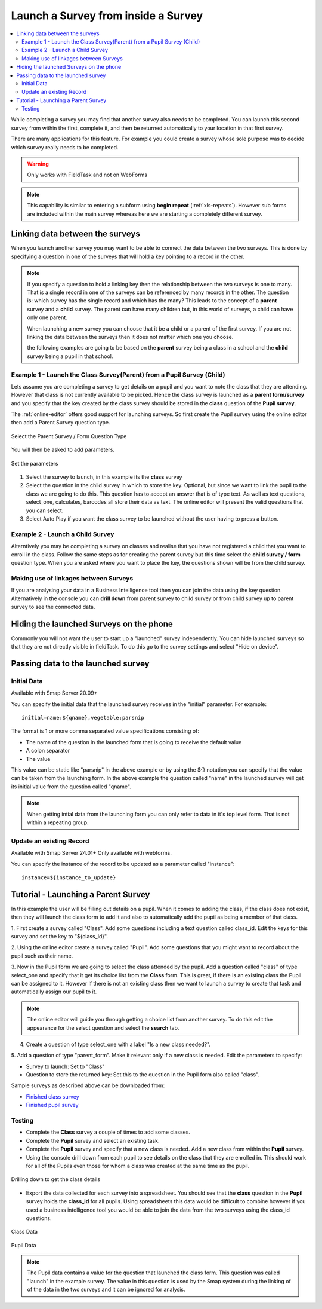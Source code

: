 .. _launch-survey:

Launch a Survey from inside a Survey
====================================

.. contents::
 :local:
 
While completing a survey you may find that another survey also needs to be completed.  You can launch this second survey from 
within the first, complete it, and then be returned automatically to your location in that first survey.  

There are many applications for this feature. For example you could create a survey whose sole purpose was to 
decide which survey really needs to be completed.

.. warning::

  Only works with FieldTask and not on WebForms

.. note::

  This capability is similar to entering a subform using **begin repeat** (:ref:`xls-repeats`).  However sub forms are included within the main 
  survey whereas here we are starting a completely different survey.

Linking data between the surveys
--------------------------------

When you launch another survey you may want to be able to connect the data between the two surveys.
This is done by specifying a question in one of the surveys that will hold a key pointing to a record in the other.

.. note::

  If you specify a question to hold a linking key then the relationship between the two surveys is one to many.  That is a single record in one of
  the surveys can be referenced by many records in the other.  The question is: which survey has the single record and which has the many?  This leads
  to the concept of a **parent** survey and a **child** survey.  The parent can have many children but, in this world of surveys, a
  child can have only one parent.

  When launching a new survey you can choose that it be a child or a parent of the first survey.  If you are not linking the data between the
  surveys then it does not matter which one you choose.

  the following examples are going to be based on the **parent** survey being a class in a school and the **child** survey being a pupil
  in that school.

Example 1 - Launch the Class Survey(Parent) from a Pupil Survey (Child)
+++++++++++++++++++++++++++++++++++++++++++++++++++++++++++++++++++++++

Lets assume you are completing a survey to get details on a pupil and you want to note the class that they are attending.  However that class is not
currently available to be picked.  Hence the class survey is launched as a **parent form/survey** and you specify that the key created by the
class survey should be stored in the **class** question of the **Pupil survey**.

The :ref:`online-editor` offers good support for launching surveys.  So first create the Pupil survey using the online editor 
then add a Parent Survey question type.

.. figure::  _images/launch1.png
   :align:   center
   :width: 	 300px
   :alt:     Select the Parent Survey / Form Question Type

   Select the Parent Survey / Form Question Type

You will then be asked to add parameters.

.. figure::  _images/launch2.png
   :align:   center
   :width: 	 300px
   :alt:     Set the paremeters

   Set the parameters
   
#.  Select the survey to launch, in this example its the **class** survey
#.  Select the question in the child survey in which to store the key. Optional, but since we want to link the pupil to the class
    we are going to do this.  This question has to accept an answer that is of type text.  As well as text questions, select_one,
    calculates, barcodes all store their data as text.	The online editor will present the valid questions that you can select. 
#.  Select Auto Play if you want the class survey to be launched without the user having to press a button.


Example 2 - Launch a Child Survey
+++++++++++++++++++++++++++++++++

Alterntively you may be completing a survey on classes and realise that you have not registered a child that you want to enroll in the class.
Follow the same steps as for creating the parent survey but this time select the **child survey / form** question type.   When you are asked
where you want to place the key, the questions shown will be from the child survey.

Making use of linkages between Surveys
++++++++++++++++++++++++++++++++++++++

If you are analysing your data in a Business Intelligence tool then you can join the data using the key question.  Alternatively in the console
you can **drill down** from parent survey to child survey or from child survey up to parent survey to see the connected data.

Hiding the launched Surveys on the phone
----------------------------------------

Commonly you will not want the user to start up a "launched" survey independently.  You can hide launched surveys 
so that they are not directly visible in fieldTask.  To do this go to the survey settings and select "Hide on device".

Passing data to the launched survey
-----------------------------------

Initial Data
++++++++++++

Available with Smap Server 20.09+

You can specify the initial data that the launched survey receives in the "initial" parameter. For example::

  initial=name:${qname},vegetable:parsnip

The format is 1 or more comma separated value specifications consisting of:

* The name of the question in the launched form that is going to receive the default value
* A colon separator
* The value

This value can be static like "parsnip" in the above example or by using the ${} notation you can specify that the value can be taken from the 
launching form.  In the above example the question called "name" in the launched survey will get its initial value from the question called 
"qname".

.. note::

  When getting intial data from the launching form you can only refer to data in it's top level form.  That is not within a repeating group.

Update an existing Record
+++++++++++++++++++++++++

Available with Smap Server 24.01+ Only available with webforms.

You can specify the instance of the record to be updated as a parameter called "instance"::

  instance=${instance_to_update}


Tutorial - Launching a Parent Survey
------------------------------------

In this example the user will be filling out details on a pupil.  When it comes to adding the class, if the class does not exist, then 
they will launch the class form to add it and also to automatically add the pupil as being a member of that class.

1. First create a survey called "Class". Add some questions including a text question called class_id.  Edit the keys for this survey
and set the key to "${class_id}".

2. Using the online editor create a survey called "Pupil".  Add some questions that you might want to record about the pupil such as their
name.

3. Now in the Pupil form we are going to select the class attended by the pupil.  Add a question called "class" of type select_one and specify that it
get its choice list from the **Class** form.  This is great, if there is an existing class the Pupil can be assigned to it.  However if there is
not an existing class then we want to launch a survey to create that task and automatically assign our pupil to it.

.. note::

  The online editor will guide you through getting a choice list from another survey.  To do this edit the appearance for the select question
  and select the **search** tab.
  
4. Create a question of type select_one with a label "Is a new class needed?".  

5. Add a question of type "parent_form".  Make it relevant only if a new class is needed. Edit the parameters
to specify:

*  Survey to launch:  Set to "Class"
*  Question to store the returned key: Set this to the question in the Pupil form also called "class".

Sample surveys as described above can be downloaded from:

*  `Finished class survey <https://docs.google.com/spreadsheets/d/1oh6oH9dM3-Kvs1-mN-J2GbOEBI19byId-d_YxXBFHU8/edit?usp=sharing>`_
*  `Finished pupil survey <https://docs.google.com/spreadsheets/d/1skiRy3WimY-rPZM8msjTZV93l-qmbxv8Sf7Wn-n4PuU/edit?usp=sharing>`_

Testing
+++++++

*  Complete the **Class** survey a couple of times to add some classes.
*  Complete the **Pupil** survey and select an existing task.
*  Complete the **Pupil** survey and specify that a new class is needed.  Add a new class from within the **Pupil** survey.
*  Using the console drill down from each pupil to see details on the class that they are enrolled in.  This should work for
   all of the Pupils even those for whom a class was created at the same time as the pupil.
   
.. figure::  _images/launch3.png
   :align:   center
   :width: 	 600px
   :alt:     Drilling down to get the class details
   
   Drilling down to get the class details
   
*  Export the data collected for each survey into a spreadsheet.  You should see that the **class** question in the **Pupil**
   survey holds the **class_id** for all pupils.  Using spreadsheets this data would be difficult to combine however if you used
   a business intelligence tool you would be able to join the data from the two surveys using the class_id questions.
   
.. figure::  _images/launch4.png
   :align:   center
   :width: 	 300px
   :alt:     Class Data

   Class Data
   
.. figure::  _images/launch5.png
   :align:   center
   :width: 	 600px
   :alt:     Pupil Data

   Pupil Data
   
.. note::

  The Pupil data contains a value for the question that launched the class form. This question was called "launch" in the 
  example survey.  The value in this question is used by the Smap system during the linking of
  of the data in the two surveys and it can be ignored for analysis.
